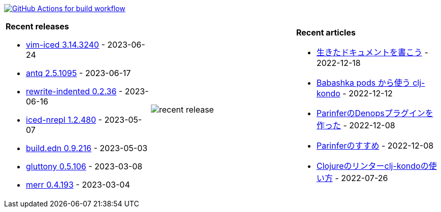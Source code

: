 image:https://github.com/liquidz/liquidz/workflows/build/badge.svg["GitHub Actions for build workflow", link="https://github.com/liquidz/liquidz/actions?query=workflow%3Abuild"]

[cols="a,a,a"]
|===

| *Recent releases*

- link:https://github.com/liquidz/vim-iced/releases/tag/3.14.3240[vim-iced 3.14.3240] - 2023-06-24
- link:https://github.com/liquidz/antq/releases/tag/2.5.1095[antq 2.5.1095] - 2023-06-17
- link:https://github.com/liquidz/rewrite-indented/releases/tag/0.2.36[rewrite-indented 0.2.36] - 2023-06-16
- link:https://github.com/liquidz/iced-nrepl/releases/tag/1.2.480[iced-nrepl 1.2.480] - 2023-05-07
- link:https://github.com/liquidz/build.edn/releases/tag/0.9.216[build.edn 0.9.216] - 2023-05-03
- link:https://github.com/toyokumo/gluttony/releases/tag/0.5.106[gluttony 0.5.106] - 2023-03-08
- link:https://github.com/liquidz/merr/releases/tag/0.4.193[merr 0.4.193] - 2023-03-04

| image::https://raw.githubusercontent.com/liquidz/liquidz/master/release.png[recent release]

| *Recent articles*

- link:https://zenn.dev/uochan/articles/2022-12-18-alive-documents[生きたドキュメントを書こう] - 2022-12-18
- link:https://tech.toyokumo.co.jp/entry/clj-kondo-as-bb-pods[Babashka pods から使う clj-kondo] - 2022-12-12
- link:https://zenn.dev/uochan/articles/2022-12-09-dps-parinfer[ParinferのDenopsプラグインを作った] - 2022-12-08
- link:https://zenn.dev/uochan/articles/2022-12-09-road-to-parinfer[Parinferのすすめ] - 2022-12-08
- link:https://tech.toyokumo.co.jp/entry/clj-kondo[Clojureのリンターclj-kondoの使い方] - 2022-07-26

|===

